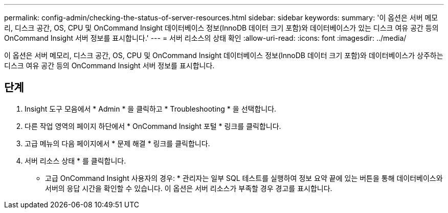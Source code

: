 ---
permalink: config-admin/checking-the-status-of-server-resources.html 
sidebar: sidebar 
keywords:  
summary: '이 옵션은 서버 메모리, 디스크 공간, OS, CPU 및 OnCommand Insight 데이터베이스 정보(InnoDB 데이터 크기 포함)와 데이터베이스가 있는 디스크 여유 공간 등의 OnCommand Insight 서버 정보를 표시합니다.' 
---
= 서버 리소스의 상태 확인
:allow-uri-read: 
:icons: font
:imagesdir: ../media/


[role="lead"]
이 옵션은 서버 메모리, 디스크 공간, OS, CPU 및 OnCommand Insight 데이터베이스 정보(InnoDB 데이터 크기 포함)와 데이터베이스가 상주하는 디스크 여유 공간 등의 OnCommand Insight 서버 정보를 표시합니다.



== 단계

. Insight 도구 모음에서 * Admin * 을 클릭하고 * Troubleshooting * 을 선택합니다.
. 다른 작업 영역의 페이지 하단에서 * OnCommand Insight 포털 * 링크를 클릭합니다.
. 고급 메뉴의 다음 페이지에서 * 문제 해결 * 링크를 클릭합니다.
. 서버 리소스 상태 * 를 클릭합니다.
+
* 고급 OnCommand Insight 사용자의 경우: * 관리자는 일부 SQL 테스트를 실행하여 정보 요약 끝에 있는 버튼을 통해 데이터베이스와 서버의 응답 시간을 확인할 수 있습니다. 이 옵션은 서버 리소스가 부족할 경우 경고를 표시합니다.



